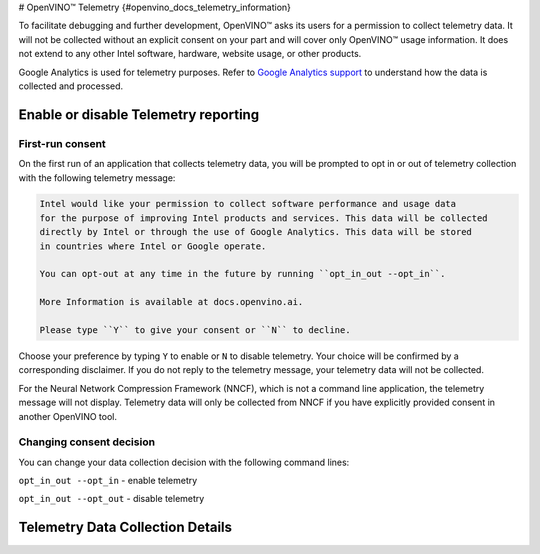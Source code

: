 # OpenVINO™ Telemetry {#openvino_docs_telemetry_information}


.. meta::
   :description: Learn about OpenVINO™ telemetry, that with your explicit consent 
                 collects only usage data to simplify debugging and further development.


To facilitate debugging and further development, OpenVINO™ asks its users for 
a permission to collect telemetry data. It will not be collected 
without an explicit consent on your part and will cover only OpenVINO™ usage information.
It does not extend to any other Intel software, hardware, website usage, or other products. 

Google Analytics is used for telemetry purposes. Refer to 
`Google Analytics support <https://support.google.com/analytics/answer/6004245#zippy=%2Cour-privacy-policy%2Cgoogle-analytics-cookies-and-identifiers%2Cdata-collected-by-google-analytics%2Cwhat-is-the-data-used-for%2Cdata-access>`__ to understand how the data is collected and processed.

Enable or disable Telemetry reporting
###########################################################

First-run consent
+++++++++++++++++++++++++++++++++++++++++++++++++++++++++++

On the first run of an application that collects telemetry data, you will be prompted 
to opt in or out of telemetry collection with the following telemetry message: 

.. code-block:: console

   Intel would like your permission to collect software performance and usage data
   for the purpose of improving Intel products and services. This data will be collected
   directly by Intel or through the use of Google Analytics. This data will be stored 
   in countries where Intel or Google operate.

   You can opt-out at any time in the future by running ``opt_in_out --opt_in``.
   
   More Information is available at docs.openvino.ai.

   Please type ``Y`` to give your consent or ``N`` to decline.

Choose your preference by typing ``Y`` to enable or ``N`` to disable telemetry. Your choice will 
be confirmed by a corresponding disclaimer. If you do not reply to the telemetry message, 
your telemetry data will not be collected. 

For the Neural Network Compression Framework (NNCF), which is not a command line application, 
the telemetry message will not display. Telemetry data will only be collected from NNCF 
if you have explicitly provided consent in another OpenVINO tool.


Changing consent decision
+++++++++++++++++++++++++++++++++++++++++++++++++++++++++++

You can change your data collection decision with the following command lines: 

``opt_in_out --opt_in`` - enable telemetry

``opt_in_out --opt_out`` - disable telemetry


Telemetry Data Collection Details
###########################################################

.. tab-set::

   .. tab-item:: Telemetry Data Collected
      :sync: telemetry-data-collected
   
      * Failure reports 
      * Error reports 
      * Usage data 
   
   .. tab-item:: Tools Collecting Data
      :sync: tools-collecting-data
   
      * Model conversion API 
      * Model Downloader 
      * Accuracy Checker 
      * Post-Training Optimization Toolkit 
      * Neural Network Compression Framework
      * Model Converter
      * Model Quantizer
   
   .. tab-item:: Telemetry Data Retention
      :sync: telemetry-data-retention
   
      Telemetry data is retained in Google Analytics for a maximum of 26 months.
      Any raw data that has reached the 26-month threshold is deleted from Google Analytics on a monthly basis.  


